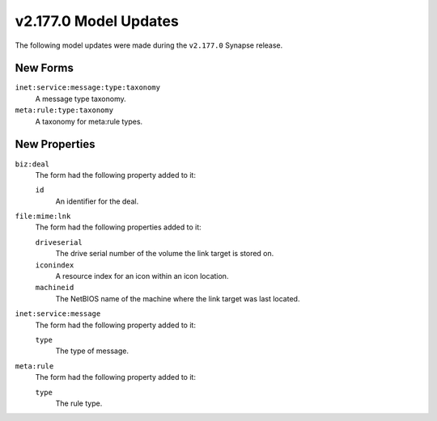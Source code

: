 

.. _userguide_model_v2_177_0:

######################
v2.177.0 Model Updates
######################

The following model updates were made during the ``v2.177.0`` Synapse release.

*********
New Forms
*********

``inet:service:message:type:taxonomy``
  A message type taxonomy.


``meta:rule:type:taxonomy``
  A taxonomy for meta:rule types.



**************
New Properties
**************

``biz:deal``
  The form had the following property added to it:

  ``id``
    An identifier for the deal.


``file:mime:lnk``
  The form had the following properties added to it:


  ``driveserial``
    The drive serial number of the volume the link target is stored on.


  ``iconindex``
    A resource index for an icon within an icon location.


  ``machineid``
    The NetBIOS name of the machine where the link target was last located.


``inet:service:message``
  The form had the following property added to it:

  ``type``
    The type of message.


``meta:rule``
  The form had the following property added to it:

  ``type``
    The rule type.
